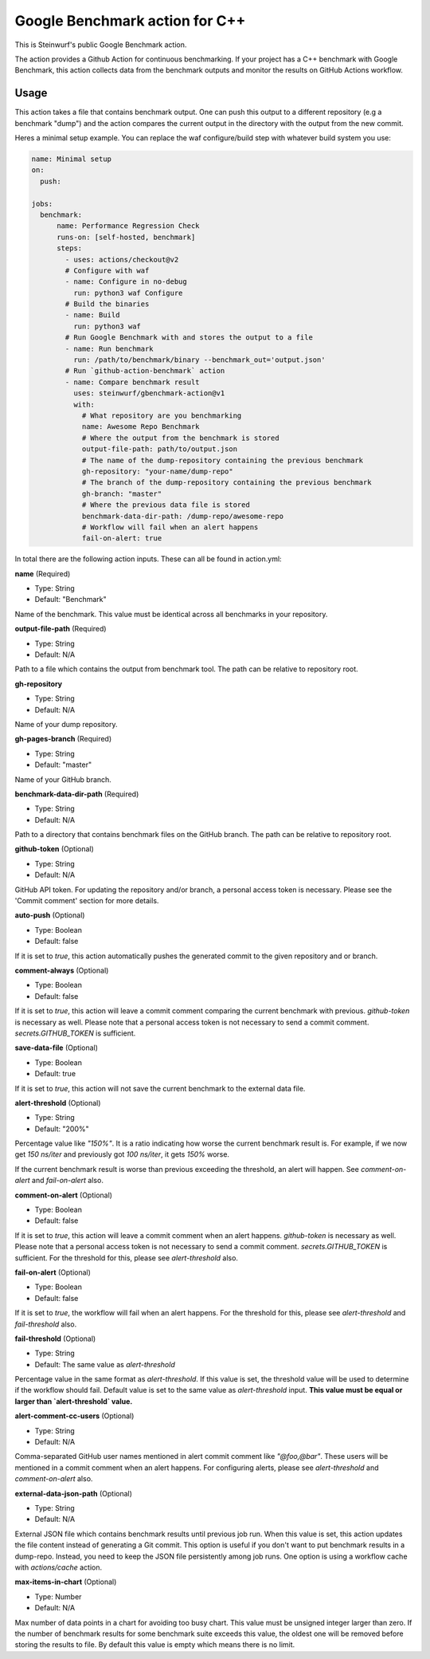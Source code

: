 ===============================
Google Benchmark action for C++
===============================

This is Steinwurf's public Google Benchmark action.

The action provides a Github Action for continuous benchmarking.
If your project has a C++ benchmark with Google Benchmark, this action collects data from the benchmark outputs
and monitor the results on GitHub Actions workflow.

Usage
-----

This action takes a file that contains benchmark output. One can push this output to a different repository (e.g a benchmark "dump") and
the action compares the current output in the directory with the output from the new commit.

Heres a minimal setup example. You can replace the waf configure/build step with whatever build system you use:

.. code-block:: yaml

    name: Minimal setup
    on:
      push:

    jobs:
      benchmark:
          name: Performance Regression Check
          runs-on: [self-hosted, benchmark]
          steps:
            - uses: actions/checkout@v2
            # Configure with waf
            - name: Configure in no-debug
              run: python3 waf Configure
            # Build the binaries
            - name: Build
              run: python3 waf
            # Run Google Benchmark with and stores the output to a file
            - name: Run benchmark
              run: /path/to/benchmark/binary --benchmark_out='output.json'
            # Run `github-action-benchmark` action
            - name: Compare benchmark result
              uses: steinwurf/gbenchmark-action@v1
              with:
                # What repository are you benchmarking
                name: Awesome Repo Benchmark
                # Where the output from the benchmark is stored
                output-file-path: path/to/output.json
                # The name of the dump-repository containing the previous benchmark
                gh-repository: "your-name/dump-repo"
                # The branch of the dump-repository containing the previous benchmark
                gh-branch: "master"
                # Where the previous data file is stored
                benchmark-data-dir-path: /dump-repo/awesome-repo
                # Workflow will fail when an alert happens
                fail-on-alert: true

In total there are the following action inputs. These can all be found in action.yml:


**name** (Required)

- Type: String
- Default: "Benchmark"

Name of the benchmark. This value must be identical across all benchmarks in your repository.

**output-file-path** (Required)

- Type: String
- Default: N/A

Path to a file which contains the output from benchmark tool. The path can be relative to repository root.

**gh-repository**

- Type: String
- Default: N/A

Name of your dump repository.

**gh-pages-branch** (Required)

- Type: String
- Default: "master"

Name of your GitHub branch.


**benchmark-data-dir-path** (Required)

- Type: String
- Default: N/A

Path to a directory that contains benchmark files on the GitHub branch. The path can be relative to repository root.

**github-token** (Optional)

- Type: String
- Default: N/A

GitHub API token. For updating the repository and/or branch, a personal access token is necessary.
Please see the 'Commit comment' section for more details.

**auto-push** (Optional)

- Type: Boolean
- Default: false

If it is set to `true`, this action automatically pushes the generated commit to the given repository and or branch.


**comment-always** (Optional)

- Type: Boolean
- Default: false

If it is set to `true`, this action will leave a commit comment comparing the current benchmark with previous.
`github-token` is necessary as well. Please note that a personal access token is not necessary to
send a commit comment. `secrets.GITHUB_TOKEN` is sufficient.

**save-data-file** (Optional)

- Type: Boolean
- Default: true

If it is set to `true`, this action will not save the current benchmark to the external data file.

**alert-threshold** (Optional)

- Type: String
- Default: "200%"

Percentage value like `"150%"`. It is a ratio indicating how worse the current benchmark result is.
For example, if we now get `150 ns/iter` and previously got `100 ns/iter`, it gets `150%` worse.

If the current benchmark result is worse than previous exceeding the threshold, an alert will happen.
See `comment-on-alert` and `fail-on-alert` also.

**comment-on-alert** (Optional)

- Type: Boolean
- Default: false

If it is set to `true`, this action will leave a commit comment when an alert happens.
`github-token` is necessary as well. Please note that a personal access token is not necessary to
send a commit comment. `secrets.GITHUB_TOKEN` is sufficient. For the threshold for this, please see
`alert-threshold` also.

**fail-on-alert** (Optional)

- Type: Boolean
- Default: false

If it is set to `true`, the workflow will fail when an alert happens. For the threshold for this, please
see `alert-threshold` and `fail-threshold` also.

**fail-threshold** (Optional)

- Type: String
- Default: The same value as `alert-threshold`

Percentage value in the same format as `alert-threshold`. If this value is set, the threshold value
will be used to determine if the workflow should fail. Default value is set to the same value as
`alert-threshold` input. **This value must be equal or larger than `alert-threshold` value.**

**alert-comment-cc-users** (Optional)

- Type: String
- Default: N/A

Comma-separated GitHub user names mentioned in alert commit comment like `"@foo,@bar"`. These users
will be mentioned in a commit comment when an alert happens. For configuring alerts, please see
`alert-threshold` and `comment-on-alert` also.

**external-data-json-path** (Optional)

- Type: String
- Default: N/A

External JSON file which contains benchmark results until previous job run. When this value is set,
this action updates the file content instead of generating a Git commit.
This option is useful if you don't want to put benchmark results in a dump-repo. Instead,
you need to keep the JSON file persistently among job runs. One option is using a workflow cache
with `actions/cache` action.

**max-items-in-chart** (Optional)

- Type: Number
- Default: N/A

Max number of data points in a chart for avoiding too busy chart. This value must be unsigned integer
larger than zero. If the number of benchmark results for some benchmark suite exceeds this value,
the oldest one will be removed before storing the results to file. By default this value is empty
which means there is no limit.

